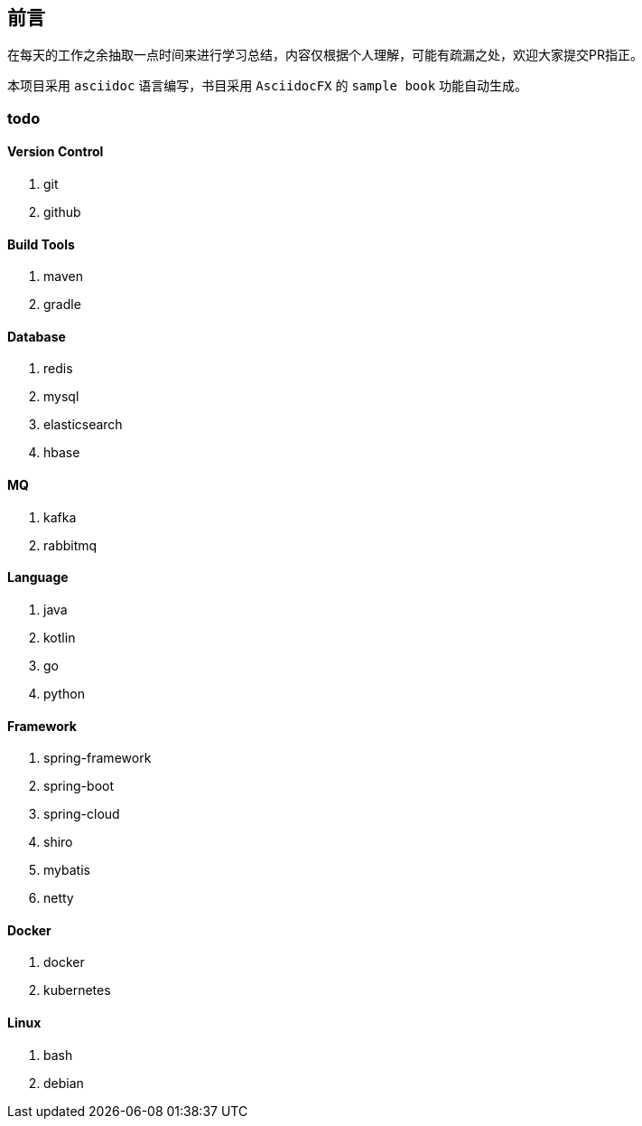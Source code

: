 [preface]
== 前言

在每天的工作之余抽取一点时间来进行学习总结，内容仅根据个人理解，可能有疏漏之处，欢迎大家提交PR指正。

本项目采用 ``asciidoc`` 语言编写，书目采用 ``AsciidocFX`` 的 ``sample book`` 功能自动生成。

=== todo

==== Version Control

. git

. github

==== Build Tools

. maven

. gradle


==== Database
. redis

. mysql

. elasticsearch

. hbase

==== MQ
. kafka

. rabbitmq

==== Language
. java

. kotlin

. go

. python

==== Framework

. spring-framework

. spring-boot

. spring-cloud

. shiro

. mybatis

. netty

==== Docker
. docker

. kubernetes

==== Linux
. bash
. debian